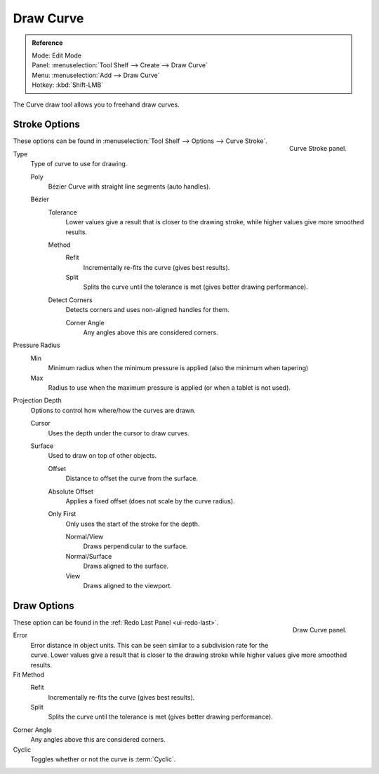 .. _bpy.ops.curve.draw:

**********
Draw Curve
**********

.. admonition:: Reference
   :class: refbox

   | Mode:     Edit Mode
   | Panel:    :menuselection:`Tool Shelf --> Create --> Draw Curve`
   | Menu:     :menuselection:`Add --> Draw Curve`
   | Hotkey:   :kbd:`Shift-LMB`

The Curve draw tool allows you to freehand draw curves.


Stroke Options
==============

.. figure:: /images/modeling_curves_editing_draw_curve-stroke-panel.png
   :align: right

   Curve Stroke panel.


These options can be found in :menuselection:`Tool Shelf --> Options --> Curve Stroke`.

Type
   Type of curve to use for drawing.

   Poly
      Bézier Curve with straight line segments (auto handles).
   Bézier
      Tolerance
         Lower values give a result that is closer to the drawing stroke,
         while higher values give more smoothed results.

      Method
         Refit
            Incrementally re-fits the curve (gives best results).
         Split
            Splits the curve until the tolerance is met (gives better drawing performance).

      Detect Corners
         Detects corners and uses non-aligned handles for them.

         Corner Angle
            Any angles above this are considered corners.

Pressure Radius
   Min
      Minimum radius when the minimum pressure is applied (also the minimum when tapering)
   Max
      Radius to use when the maximum pressure is applied (or when a tablet is not used).

Projection Depth
   Options to control how where/how the curves are drawn.

   Cursor
      Uses the depth under the cursor to draw curves.

   Surface
      Used to draw on top of other objects.

      Offset
         Distance to offset the curve from the surface.
      Absolute Offset
         Applies a fixed offset (does not scale by the curve radius).
      Only First
         Only uses the start of the stroke for the depth.

         Normal/View
            Draws perpendicular to the surface.
         Normal/Surface
            Draws aligned to the surface.
         View
            Draws aligned to the viewport.


Draw Options
============

.. figure:: /images/modeling_curves_editing_draw_draw-curve-panel.png
   :align: right

   Draw Curve panel.


These option can be found in the :ref:`Redo Last Panel <ui-redo-last>`.

Error
   Error distance in object units. This can be seen similar to a subdivision rate for the curve.
   Lower values give a result that is closer to the drawing stroke while higher values give more smoothed results.
Fit Method
   Refit
      Incrementally re-fits the curve (gives best results).
   Split
      Splits the curve until the tolerance is met (gives better drawing performance).
Corner Angle
   Any angles above this are considered corners.
Cyclic
   Toggles whether or not the curve is :term:`Cyclic`.
